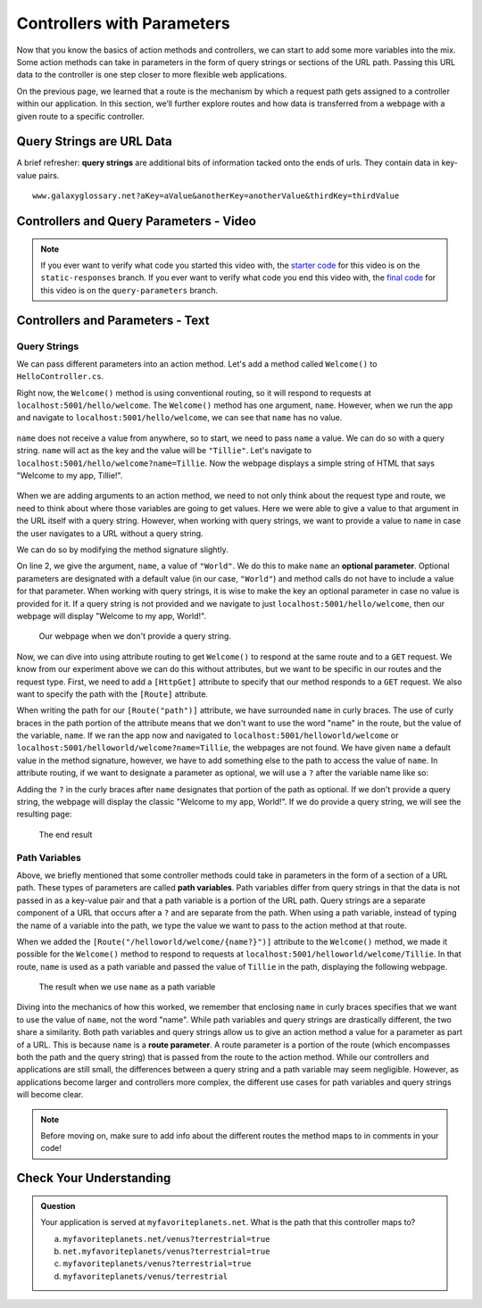 Controllers with Parameters
===========================

Now that you know the basics of action methods and controllers, we can start to add some more variables into the mix.
Some action methods can take in parameters in the form of query strings or sections of the URL path.
Passing this URL data to the controller is one step closer to more flexible web applications. 

On the previous page, we learned that a route is the mechanism by which a request path gets assigned to a controller within our application.
In this section, we’ll further explore routes and how data is transferred from a webpage with a given route to a specific controller.

.. index:: ! query string

Query Strings are URL Data
--------------------------

A brief refresher: **query strings** are additional bits of information tacked onto the ends of urls.
They contain data in key-value pairs.

::

   www.galaxyglossary.net?aKey=aValue&anotherKey=anotherValue&thirdKey=thirdValue

Controllers and Query Parameters - Video
-----------------------------------------

.. TODO: Add a video for "Hello ASP.NET Part 3"

.. admonition:: Note

   If you ever want to verify what code you started this video with, the `starter code <https://github.com/LaunchCodeEducation/HelloASPDotNETDemo/tree/static-responses>`_ for this video is on the ``static-responses`` branch.
   If you ever want to verify what code you end this video with, the `final code <https://github.com/LaunchCodeEducation/HelloASPDotNETDemo/tree/query-parameters>`_ for this video is on the ``query-parameters`` branch.

Controllers and Parameters - Text
---------------------------------

Query Strings
^^^^^^^^^^^^^

We can pass different parameters into an action method.
Let's add a method called ``Welcome()`` to ``HelloController.cs``. 

.. sourcecode:: csharp
   :linenos:

   // GET: /<controller>/welcome
   public IActionResult Welcome(string name)
   {
      return Content("<h1>Welcome to my app, " + name + "!</h1>", "text/html");
   }

Right now, the ``Welcome()`` method is using conventional routing, so it will respond to requests at ``localhost:5001/hello/welcome``.
The ``Welcome()`` method has one argument, ``name``. However, when we run the app and navigate to ``localhost:5001/hello/welcome``, we can see that ``name`` has no value.

.. figure:: figures/nodefaultvalue.png
   :alt: Simple webpage that only displays Welcome to my app.

``name`` does not receive a value from anywhere, so to start, we need to pass ``name`` a value.
We can do so with a query string. ``name`` will act as the key and the value will be ``"Tillie"``.
Let's navigate to ``localhost:5001/hello/welcome?name=Tillie``. 
Now the webpage displays a simple string of HTML that says "Welcome to my app, Tillie!".

.. figure:: figures/valuegiventoname.png
   :alt: Simple webpage that displays welcome to my app Tillie.

When we are adding arguments to an action method, we need to not only think about the request type and route, we need to think about where those variables are going to get values.
Here we were able to give a value to that argument in the URL itself with a query string. 
However, when working with query strings, we want to provide a value to ``name`` in case the user navigates to a URL without a query string.

We can do so by modifying the method signature slightly.

.. sourcecode:: csharp
   :linenos:

   // GET: /<controller>/welcome
   public IActionResult Welcome(string name = "World")
   {
      return Content("<h1>Welcome to my app, " + name + "!</h1>", "text/html");
   }

On line 2, we give the argument, ``name``, a value of ``"World"``.
We do this to make ``name`` an **optional parameter**.
Optional parameters are designated with a default value (in our case, ``"World"``) and method calls do not have to include a value for that parameter.
When working with query strings, it is wise to make the key an optional parameter in case no value is provided for it.
If a query string is not provided and we navigate to just ``localhost:5001/hello/welcome``, then our webpage will display "Welcome to my app, World!".

.. figure:: figures/queryparamdefault.png
   :alt: Webpage displaying "Welcome to my app, World!"

   Our webpage when we don't provide a query string.

Now, we can dive into using attribute routing to get ``Welcome()`` to respond at the same route and to a ``GET`` request.
We know from our experiment above we can do this without attributes, but we want to be specific in our routes and the request type.
First, we need to add a ``[HttpGet]`` attribute to specify that our method responds to a ``GET`` request.
We also want to specify the path with the ``[Route]`` attribute.

.. sourcecode:: csharp
   :linenos:

   [HttpGet]
   [Route("/helloworld/welcome/{name}")]
   public IActionResult Welcome(string name = "World")
   {
      return Content("<h1>Welcome to my app, " + name + "!</h1>", "text/html");
   }

When writing the path for our ``[Route("path")]`` attribute, we have surrounded ``name`` in curly braces.
The use of curly braces in the path portion of the attribute means that we don't want to use the word "name" in the route, but the value of the variable, ``name``.
If we ran the app now and navigated to ``localhost:5001/helloworld/welcome`` or ``localhost:5001/helloworld/welcome?name=Tillie``, the webpages are not found.
We have given ``name`` a default value in the method signature, however, we have to add something else to the path to access the value of ``name``.
In attribute routing, if we want to designate a parameter as optional, we will use a ``?`` after the variable name like so:

.. sourcecode:: csharp
   :linenos:

   [HttpGet]
   [Route("/helloworld/welcome/{name?}")]
   public IActionResult Welcome(string name = "World")
   {
      return Content("<h1>Welcome to my app, " + name + "!</h1>", "text/html");
   }

Adding the ``?`` in the curly braces after ``name`` designates that portion of the path as optional.
If we don't provide a query string, the webpage will display the classic "Welcome to my app, World!".
If we do provide a query string, we will see the resulting page:

.. figure:: figures/queryparamused.png
   :alt: Simple webpage displaying welcome to my app, Tillie

   The end result

.. index:: ! path variable, ! route parameter

Path Variables
^^^^^^^^^^^^^^

Above, we briefly mentioned that some controller methods could take in parameters in the form of a section of a URL path.
These types of parameters are called **path variables**.
Path variables differ from query strings in that the data is not passed in as a key-value pair and that a path variable is a portion of the URL path.
Query strings are a separate component of a URL that occurs after a ``?`` and are separate from the path.
When using a path variable, instead of typing the name of a variable into the path, we type the value we want to pass to the action method at that route.

When we added the ``[Route("/helloworld/welcome/{name?}")]`` attribute to the ``Welcome()`` method, we made it possible for the ``Welcome()`` method to respond to requests at ``localhost:5001/helloworld/welcome/Tillie``.
In that route, ``name`` is used as a path variable and passed the value of ``Tillie`` in the path, displaying the following webpage.

.. figure:: figures/pathvariables.png
   :alt: Webpage displaying welcome to my app, Tillie

   The result when we use ``name`` as a path variable

Diving into the mechanics of how this worked, we remember that enclosing ``name`` in curly braces specifies that we want to use the value of ``name``, not the word "name".
While path variables and query strings are drastically different, the two share a similarity.
Both path variables and query strings allow us to give an action method a value for a parameter as part of a URL.
This is because ``name`` is a **route parameter**.
A route parameter is a portion of the route (which encompasses both the path and the query string) that is passed from the route to the action method.
While our controllers and applications are still small, the differences between a query string and a path variable may seem negligible.
However, as applications become larger and controllers more complex, the different use cases for path variables and query strings will become clear.

.. admonition:: Note

   Before moving on, make sure to add info about the different routes the method maps to in comments in your code!

Check Your Understanding
------------------------

.. admonition:: Question

   Your application is served at ``myfavoriteplanets.net``. What is the path 
   that this controller maps to?

   .. sourcecode:: csharp
      :linenos:

      [HttpGet]
      [Route("/venus/{terrestrial?}")]
      public IActionResult VenusSurface(string terrestrial)
      {
         if (terrestrial == true)
         {
            return "Venus is rocky."        
         }
         else
         {
            return "Venus is gaseous."
         }
      }
 
   a. ``myfavoriteplanets.net/venus?terrestrial=true``
      
   b. ``net.myfavoriteplanets/venus?terrestrial=true``

   c. ``myfavoriteplanets/venus?terrestrial=true``

   d. ``myfavoriteplanets/venus/terrestrial``

.. ans: a, myfavoriteplanets.net/venus?terrestrial=true


